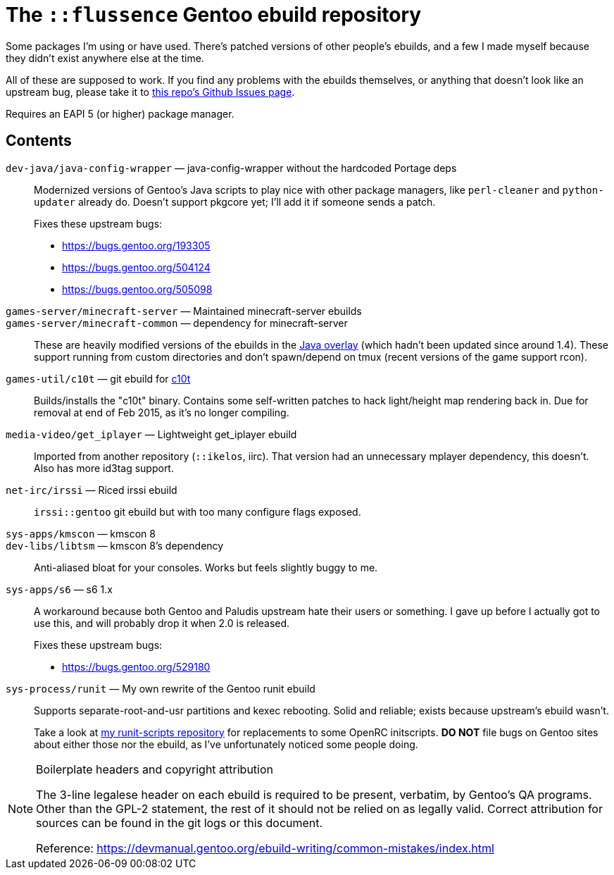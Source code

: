 The `::flussence` Gentoo ebuild repository
==========================================

Some packages I'm using or have used. There's patched versions of other people's
ebuilds, and a few I made myself because they didn't exist anywhere else at the
time.

All of these are supposed to work. If you find any problems with the ebuilds
themselves, or anything that doesn't look like an upstream bug, please take it
to https://github.com/flussence/ebuilds/issues[this repo's Github Issues page].

Requires an EAPI 5 (or higher) package manager.

Contents
--------
`dev-java/java-config-wrapper` — java-config-wrapper without the hardcoded Portage deps::
+
--
Modernized versions of Gentoo's Java scripts to play nice with other package
managers, like `perl-cleaner` and `python-updater` already do. Doesn't
support pkgcore yet; I'll add it if someone sends a patch.

Fixes these upstream bugs:

* https://bugs.gentoo.org/193305
* https://bugs.gentoo.org/504124
* https://bugs.gentoo.org/505098
--

`games-server/minecraft-server` — Maintained minecraft-server ebuilds::
`games-server/minecraft-common` — dependency for minecraft-server::
These are heavily modified versions of the ebuilds in the
http://git.overlays.gentoo.org/gitweb/?p=proj/java.git;a=summary[Java overlay]
(which hadn't been updated since around 1.4). These support running from custom
directories and don't spawn/depend on tmux (recent versions of the game support
rcon).

`games-util/c10t` — git ebuild for https://github.com/udoprog/c10t[c10t]::
Builds/installs the "c10t" binary. Contains some self-written patches to hack
light/height map rendering back in. Due for removal at end of Feb 2015, as it's
no longer compiling.

`media-video/get_iplayer` — Lightweight get_iplayer ebuild::
Imported from another repository (`::ikelos`, iirc). That version had an
unnecessary mplayer dependency, this doesn't. Also has more id3tag support.

`net-irc/irssi` — Riced irssi ebuild::
`irssi::gentoo` git ebuild but with too many configure flags exposed.

`sys-apps/kmscon` — kmscon 8::
`dev-libs/libtsm` — kmscon 8's dependency::
Anti-aliased bloat for your consoles. Works but feels slightly buggy to me.

`sys-apps/s6` — s6 1.x::
+
--
A workaround because both Gentoo and Paludis upstream hate their users or
something. I gave up before I actually got to use this, and will probably drop
it when 2.0 is released.

Fixes these upstream bugs:

* https://bugs.gentoo.org/529180
--

`sys-process/runit` — My own rewrite of the Gentoo runit ebuild::
+
--
Supports separate-root-and-usr partitions and kexec rebooting. Solid and
reliable; exists because upstream's ebuild wasn't.

Take a look at https://github.com/flussence/runit-scripts[my runit-scripts
repository] for replacements to some OpenRC initscripts. *DO NOT* file bugs on
Gentoo sites about either those nor the ebuild, as I've unfortunately noticed
some people doing.
--


[NOTE]
.Boilerplate headers and copyright attribution
================================================================================
The 3-line legalese header on each ebuild is required to be present, verbatim,
by Gentoo's QA programs. Other than the GPL-2 statement, the rest of it should
not be relied on as legally valid. Correct attribution for sources can be found
in the git logs or this document.

Reference:
https://devmanual.gentoo.org/ebuild-writing/common-mistakes/index.html
================================================================================
